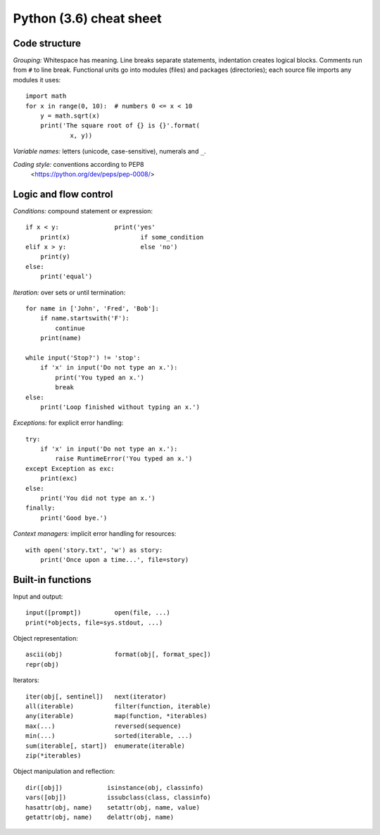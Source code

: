 Python (3.6) cheat sheet
========================

Code structure
--------------

*Grouping:* Whitespace has meaning. Line breaks separate statements,
indentation creates logical blocks. Comments run from ``#`` to line break.
Functional units go into modules (files) and packages (directories); each
source file imports any modules it uses::

  import math
  for x in range(0, 10):  # numbers 0 <= x < 10
      y = math.sqrt(x)
      print('The square root of {} is {}'.format(
              x, y))
  
*Variable names:* letters (unicode, case-sensitive), numerals and ``_``.

*Coding style:* conventions according to PEP8
  <https://python.org/dev/peps/pep-0008/>


Logic and flow control
----------------------

*Conditions:* compound statement or expression::

  if x < y:               print('yes'
      print(x)                   if some_condition
  elif x > y:                    else 'no')
      print(y)
  else:
      print('equal')

*Iteration:* over sets or until termination::

  for name in ['John', 'Fred', 'Bob']:
      if name.startswith('F'):
          continue
      print(name)

  while input('Stop?') != 'stop':
      if 'x' in input('Do not type an x.'):
          print('You typed an x.')
          break
  else:
      print('Loop finished without typing an x.')

*Exceptions:* for explicit error handling::

  try:
      if 'x' in input('Do not type an x.'):
          raise RuntimeError('You typed an x.')
  except Exception as exc:
      print(exc)
  else:
      print('You did not type an x.')
  finally:
      print('Good bye.')

*Context managers:* implicit error handling for resources::

  with open('story.txt', 'w') as story:
      print('Once upon a time...', file=story)


Built-in functions
------------------

Input and output::

  input([prompt])         open(file, ...)
  print(*objects, file=sys.stdout, ...)

Object representation::

  ascii(obj)              format(obj[, format_spec])
  repr(obj)

Iterators::

  iter(obj[, sentinel])   next(iterator)
  all(iterable)           filter(function, iterable)
  any(iterable)           map(function, *iterables)
  max(...)                reversed(sequence)
  min(...)                sorted(iterable, ...)
  sum(iterable[, start])  enumerate(iterable)
  zip(*iterables)

Object manipulation and reflection::

  dir([obj])            isinstance(obj, classinfo)
  vars([obj])           issubclass(class, classinfo)
  hasattr(obj, name)    setattr(obj, name, value)
  getattr(obj, name)    delattr(obj, name)
